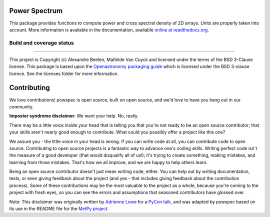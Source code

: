 Power Spectrum
--------------

This package provides functions to compute power and cross spectral density of 2D arrays. Units are properly taken into account. More information is available in the documentation, avaliable `online at readthedocs.org <http://powspec.rtfd.org>`__.

.. image:: http://img.shields.io/badge/powered%20by-AstroPy-orange.svg?style=flat
    :target: http://www.astropy.org
    :alt: Powered by Astropy Badge

Build and coverage status
=========================

|Build Status| |Coverage Status|

.. |Build Status| image:: https://travis-ci.org/abeelen/powspec.png?branch=master
   :target: https://travis-ci.org/abeelen/powspec
.. |Coverage Status| image:: https://coveralls.io/repos/abeelen/powspec/badge.svg?branch=master
   :target: https://coveralls.io/r/abeelen/powspec?branch=master
.. image:: https://zenodo.org/badge/259882655.svg
   :target: https://zenodo.org/badge/latestdoi/259882655


	    License
-------

This project is Copyright (c) Alexandre Beelen, Mathilde Van Cuyck and licensed under
the terms of the BSD 3-Clause license. This package is based upon
the `Openastronomy packaging guide <https://github.com/OpenAstronomy/packaging-guide>`_
which is licensed under the BSD 3-clause licence. See the licenses folder for
more information.

Contributing
------------

We love contributions! powspec is open source,
built on open source, and we'd love to have you hang out in our community.

**Imposter syndrome disclaimer**: We want your help. No, really.

There may be a little voice inside your head that is telling you that you're not
ready to be an open source contributor; that your skills aren't nearly good
enough to contribute. What could you possibly offer a project like this one?

We assure you - the little voice in your head is wrong. If you can write code at
all, you can contribute code to open source. Contributing to open source
projects is a fantastic way to advance one's coding skills. Writing perfect code
isn't the measure of a good developer (that would disqualify all of us!); it's
trying to create something, making mistakes, and learning from those
mistakes. That's how we all improve, and we are happy to help others learn.

Being an open source contributor doesn't just mean writing code, either. You can
help out by writing documentation, tests, or even giving feedback about the
project (and yes - that includes giving feedback about the contribution
process). Some of these contributions may be the most valuable to the project as
a whole, because you're coming to the project with fresh eyes, so you can see
the errors and assumptions that seasoned contributors have glossed over.

Note: This disclaimer was originally written by
`Adrienne Lowe <https://github.com/adriennefriend>`_ for a
`PyCon talk <https://www.youtube.com/watch?v=6Uj746j9Heo>`_, and was adapted by
powspec based on its use in the README file for the
`MetPy project <https://github.com/Unidata/MetPy>`_.
